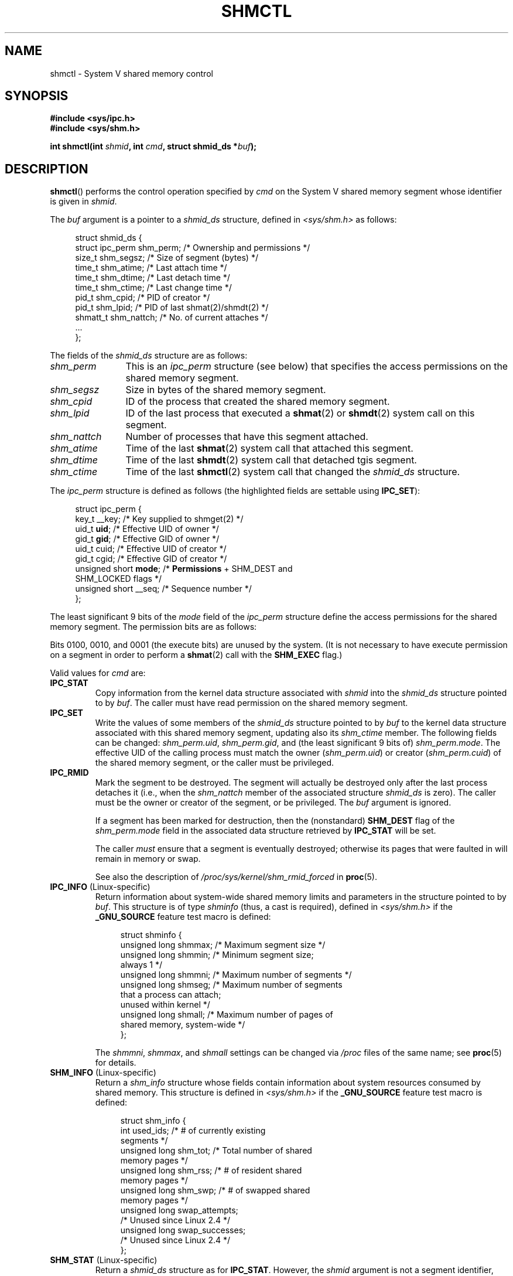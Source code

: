 .\" Copyright (c) 1993 Luigi P. Bai (lpb@softint.com) July 28, 1993
.\" and Copyright 1993 Giorgio Ciucci <giorgio@crcc.it>
.\" and Copyright 2004, 2005 Michael Kerrisk <mtk.manpages@gmail.com>
.\"
.\" %%%LICENSE_START(VERBATIM)
.\" Permission is granted to make and distribute verbatim copies of this
.\" manual provided the copyright notice and this permission notice are
.\" preserved on all copies.
.\"
.\" Permission is granted to copy and distribute modified versions of this
.\" manual under the conditions for verbatim copying, provided that the
.\" entire resulting derived work is distributed under the terms of a
.\" permission notice identical to this one.
.\"
.\" Since the Linux kernel and libraries are constantly changing, this
.\" manual page may be incorrect or out-of-date.  The author(s) assume no
.\" responsibility for errors or omissions, or for damages resulting from
.\" the use of the information contained herein.  The author(s) may not
.\" have taken the same level of care in the production of this manual,
.\" which is licensed free of charge, as they might when working
.\" professionally.
.\"
.\" Formatted or processed versions of this manual, if unaccompanied by
.\" the source, must acknowledge the copyright and authors of this work.
.\" %%%LICENSE_END
.\"
.\" Modified 1993-07-28, Rik Faith <faith@cs.unc.edu>
.\" Modified 1993-11-28, Giorgio Ciucci <giorgio@crcc.it>
.\" Modified 1997-01-31, Eric S. Raymond <esr@thyrsus.com>
.\" Modified 2001-02-18, Andries Brouwer <aeb@cwi.nl>
.\" Modified 2002-01-05, 2004-05-27, 2004-06-17,
.\"    Michael Kerrisk <mtk.manpages@gmail.com>
.\" Modified 2004-10-11, aeb
.\" Modified, Nov 2004, Michael Kerrisk <mtk.manpages@gmail.com>
.\"	Language and formatting clean-ups
.\"	Updated shmid_ds structure definitions
.\"	Added information on SHM_DEST and SHM_LOCKED flags
.\"	Noted that CAP_IPC_LOCK is not required for SHM_UNLOCK
.\"		since kernel 2.6.9
.\" Modified, 2004-11-25, mtk, notes on 2.6.9 RLIMIT_MEMLOCK changes
.\" 2005-04-25, mtk -- noted aberrant Linux behavior w.r.t. new
.\"	attaches to a segment that has already been marked for deletion.
.\" 2005-08-02, mtk: Added IPC_INFO, SHM_INFO, SHM_STAT descriptions.
.\" 2018-03-20, dbueso: Added SHM_STAT_ANY description.
.\"
.TH SHMCTL 2 2019-08-02 "Linux" "Linux Programmer's Manual"
.SH NAME
shmctl \- System V shared memory control
.SH SYNOPSIS
.ad l
.B #include <sys/ipc.h>
.br
.B #include <sys/shm.h>
.PP
.BI "int shmctl(int " shmid ", int " cmd ", struct shmid_ds *" buf );
.ad b
.SH DESCRIPTION
.BR shmctl ()
performs the control operation specified by
.I cmd
on the System\ V shared memory segment whose identifier is given in
.IR shmid .
.PP
The
.I buf
argument is a pointer to a \fIshmid_ds\fP structure,
defined in \fI<sys/shm.h>\fP as follows:
.PP
.in +4n
.EX
struct shmid_ds {
    struct ipc_perm shm_perm;    /* Ownership and permissions */
    size_t          shm_segsz;   /* Size of segment (bytes) */
    time_t          shm_atime;   /* Last attach time */
    time_t          shm_dtime;   /* Last detach time */
    time_t          shm_ctime;   /* Last change time */
    pid_t           shm_cpid;    /* PID of creator */
    pid_t           shm_lpid;    /* PID of last shmat(2)/shmdt(2) */
    shmatt_t        shm_nattch;  /* No. of current attaches */
    ...
};
.EE
.in
.PP
The fields of the
.I shmid_ds
structure are as follows:
.TP 12
.I shm_perm
This is an
.I ipc_perm
structure (see below) that specifies the access permissions
on the shared memory segment.
.TP
.I shm_segsz
Size in bytes of the shared memory segment.
.TP
.I shm_cpid
ID of the process that created the shared memory segment.
.TP
.I shm_lpid
ID of the last process that executed a
.BR shmat (2)
or
.BR shmdt (2)
system call on this segment.
.TP
.I shm_nattch
Number of processes that have this segment attached.
.TP
.I shm_atime
Time of the last
.BR shmat (2)
system call that attached this segment.
.TP
.I shm_dtime
Time of the last
.BR shmdt (2)
system call that detached tgis segment.
.TP
.I shm_ctime
Time of the last
.BR shmctl (2)
system call that changed the
.IR shmid_ds
structure.
.PP
The
.I ipc_perm
structure is defined as follows
(the highlighted fields are settable using
.BR IPC_SET ):
.PP
.in +4n
.EX
struct ipc_perm {
    key_t          __key;    /* Key supplied to shmget(2) */
    uid_t          \fBuid\fP;      /* Effective UID of owner */
    gid_t          \fBgid\fP;      /* Effective GID of owner */
    uid_t          cuid;     /* Effective UID of creator */
    gid_t          cgid;     /* Effective GID of creator */
    unsigned short \fBmode\fP;     /* \fBPermissions\fP + SHM_DEST and
                                SHM_LOCKED flags */
    unsigned short __seq;    /* Sequence number */
};
.EE
.in
.PP
The least significant 9 bits of the
.I mode
field of the
.I ipc_perm
structure define the access permissions for the shared memory segment.
The permission bits are as follows:
.TS
l l.
0400	Read by user
0200	Write by user
0040	Read by group
0020	Write by group
0004	Read by others
0002	Write by others
.TE
.PP
Bits 0100, 0010, and 0001 (the execute bits) are unused by the system.
(It is not necessary to have execute permission on a segment
in order to perform a
.BR shmat (2)
call with the
.B SHM_EXEC
flag.)
.PP
Valid values for
.I cmd
are:
.TP
.B IPC_STAT
Copy information from the kernel data structure associated with
.I shmid
into the
.I shmid_ds
structure pointed to by \fIbuf\fP.
The caller must have read permission on the
shared memory segment.
.TP
.B IPC_SET
Write the values of some members of the
.I shmid_ds
structure pointed to by
.I buf
to the kernel data structure associated with this shared memory segment,
updating also its
.I shm_ctime
member.
The following fields can be changed:
\fIshm_perm.uid\fP, \fIshm_perm.gid\fP,
and (the least significant 9 bits of) \fIshm_perm.mode\fP.
The effective UID of the calling process must match the owner
.RI ( shm_perm.uid )
or creator
.RI ( shm_perm.cuid )
of the shared memory segment, or the caller must be privileged.
.TP
.B IPC_RMID
Mark the segment to be destroyed.
The segment will actually be destroyed
only after the last process detaches it (i.e., when the
.I shm_nattch
member of the associated structure
.I shmid_ds
is zero).
The caller must be the owner or creator of the segment, or be privileged.
The
.I buf
argument is ignored.
.IP
If a segment has been marked for destruction, then the (nonstandard)
.B SHM_DEST
flag of the
.I shm_perm.mode
field in the associated data structure retrieved by
.B IPC_STAT
will be set.
.IP
The caller \fImust\fP ensure that a segment is eventually destroyed;
otherwise its pages that were faulted in will remain in memory or swap.
.IP
See also the description of
.I  /proc/sys/kernel/shm_rmid_forced
in
.BR proc (5).
.TP
.BR IPC_INFO " (Linux-specific)"
Return information about system-wide shared memory limits and
parameters in the structure pointed to by
.IR buf .
This structure is of type
.I shminfo
(thus, a cast is required),
defined in
.I <sys/shm.h>
if the
.B _GNU_SOURCE
feature test macro is defined:
.IP
.in +4n
.EX
struct shminfo {
    unsigned long shmmax; /* Maximum segment size */
    unsigned long shmmin; /* Minimum segment size;
                             always 1 */
    unsigned long shmmni; /* Maximum number of segments */
    unsigned long shmseg; /* Maximum number of segments
                             that a process can attach;
                             unused within kernel */
    unsigned long shmall; /* Maximum number of pages of
                             shared memory, system-wide */
};
.EE
.in
.IP
The
.IR shmmni ,
.IR shmmax ,
and
.I shmall
settings can be changed via
.I /proc
files of the same name; see
.BR proc (5)
for details.
.TP
.BR SHM_INFO " (Linux-specific)"
Return a
.I shm_info
structure whose fields contain information
about system resources consumed by shared memory.
This structure is defined in
.I <sys/shm.h>
if the
.B _GNU_SOURCE
feature test macro is defined:
.IP
.in +4n
.EX
struct shm_info {
    int           used_ids; /* # of currently existing
                               segments */
    unsigned long shm_tot;  /* Total number of shared
                               memory pages */
    unsigned long shm_rss;  /* # of resident shared
                               memory pages */
    unsigned long shm_swp;  /* # of swapped shared
                               memory pages */
    unsigned long swap_attempts;
                            /* Unused since Linux 2.4 */
    unsigned long swap_successes;
                            /* Unused since Linux 2.4 */
};
.EE
.in
.TP
.BR SHM_STAT " (Linux-specific)"
Return a
.I shmid_ds
structure as for
.BR IPC_STAT .
However, the
.I shmid
argument is not a segment identifier, but instead an index into
the kernel's internal array that maintains information about
all shared memory segments on the system.
.TP
.BR SHM_STAT_ANY " (Linux-specific, since Linux 4.17)"
Return a
.I shmid_ds
structure as for
.BR SHM_STAT .
However,
.I shm_perm.mode
is not checked for read access for
.IR shmid ,
meaning that any user can employ this operation (just as any user may read
.IR /proc/sysvipc/shm
to obtain the same information).
.PP
The caller can prevent or allow swapping of a shared
memory segment with the following \fIcmd\fP values:
.TP
.BR SHM_LOCK " (Linux-specific)"
Prevent swapping of the shared memory segment.
The caller must fault in
any pages that are required to be present after locking is enabled.
If a segment has been locked, then the (nonstandard)
.B SHM_LOCKED
flag of the
.I shm_perm.mode
field in the associated data structure retrieved by
.B IPC_STAT
will be set.
.TP
.BR SHM_UNLOCK " (Linux-specific)"
Unlock the segment, allowing it to be swapped out.
.PP
In kernels before 2.6.10, only a privileged process
could employ
.B SHM_LOCK
and
.BR SHM_UNLOCK .
Since kernel 2.6.10, an unprivileged process can employ these operations
if its effective UID matches the owner or creator UID of the segment, and
(for
.BR SHM_LOCK )
the amount of memory to be locked falls within the
.B RLIMIT_MEMLOCK
resource limit (see
.BR setrlimit (2)).
.\" There was some weirdness in 2.6.9: SHM_LOCK and SHM_UNLOCK could
.\" be applied to a segment, regardless of ownership of the segment.
.\" This was a botch-up in the move to RLIMIT_MEMLOCK, and was fixed
.\" in 2.6.10.  MTK, May 2005
.SH RETURN VALUE
A successful
.B IPC_INFO
or
.B SHM_INFO
operation returns the index of the highest used entry in the
kernel's internal array recording information about all
shared memory segments.
(This information can be used with repeated
.B SHM_STAT
or
.B SHM_STAT_ANY
operations to obtain information about all shared memory segments
on the system.)
A successful
.B SHM_STAT
operation returns the identifier of the shared memory segment
whose index was given in
.IR shmid .
Other operations return 0 on success.
.PP
On error, \-1 is returned, and
.I errno
is set appropriately.
.SH ERRORS
.TP
.B EACCES
\fBIPC_STAT\fP or \fBSHM_STAT\fP is requested and
\fIshm_perm.mode\fP does not allow read access for
.IR shmid ,
and the calling process does not have the
.B CAP_IPC_OWNER
capability in the user namespace that governs its IPC namespace.
.TP
.B EFAULT
The argument
.I cmd
has value
.B IPC_SET
or
.B IPC_STAT
but the address pointed to by
.I buf
isn't accessible.
.TP
.B EIDRM
\fIshmid\fP points to a removed identifier.
.TP
.B EINVAL
\fIshmid\fP is not a valid identifier, or \fIcmd\fP
is not a valid command.
Or: for a
.B SHM_STAT
or
.B SHM_STAT_ANY
operation, the index value specified in
.I shmid
referred to an array slot that is currently unused.
.TP
.B ENOMEM
(In kernels since 2.6.9),
.B SHM_LOCK
was specified and the size of the to-be-locked segment would mean
that the total bytes in locked shared memory segments would exceed
the limit for the real user ID of the calling process.
This limit is defined by the
.B RLIMIT_MEMLOCK
soft resource limit (see
.BR setrlimit (2)).
.TP
.B EOVERFLOW
\fBIPC_STAT\fP is attempted, and the GID or UID value
is too large to be stored in the structure pointed to by
.IR buf .
.TP
.B EPERM
\fBIPC_SET\fP or \fBIPC_RMID\fP is attempted, and the
effective user ID of the calling process is not that of the creator
(found in
.IR shm_perm.cuid ),
or the owner
(found in
.IR shm_perm.uid ),
and the process was not privileged (Linux: did not have the
.B CAP_SYS_ADMIN
capability).
.IP
Or (in kernels before 2.6.9),
.B SHM_LOCK
or
.B SHM_UNLOCK
was specified, but the process was not privileged
(Linux: did not have the
.B CAP_IPC_LOCK
capability).
(Since Linux 2.6.9, this error can also occur if the
.B RLIMIT_MEMLOCK
is 0 and the caller is not privileged.)
.SH CONFORMING TO
POSIX.1-2001, POSIX.1-2008, SVr4.
.\" SVr4 documents additional error conditions EINVAL,
.\" ENOENT, ENOSPC, ENOMEM, EEXIST.  Neither SVr4 nor SVID documents
.\" an EIDRM error condition.
.SH NOTES
The inclusion of
.I <sys/types.h>
and
.I <sys/ipc.h>
isn't required on Linux or by any version of POSIX.
However,
some old implementations required the inclusion of these header files,
and the SVID also documented their inclusion.
Applications intended to be portable to such old systems may need
to include these header files.
.\" Like Linux, the FreeBSD man pages still document
.\" the inclusion of these header files.
.PP
The
.BR IPC_INFO ,
.B SHM_STAT
and
.B SHM_INFO
operations are used by the
.BR ipcs (1)
program to provide information on allocated resources.
In the future, these may modified or moved to a
.I /proc
filesystem interface.
.PP
Linux permits a process to attach
.RB ( shmat (2))
a shared memory segment that has already been marked for deletion
using
.IR shmctl(IPC_RMID) .
This feature is not available on other UNIX implementations;
portable applications should avoid relying on it.
.PP
Various fields in a \fIstruct shmid_ds\fP were typed as
.I short
under Linux 2.2
and have become
.I long
under Linux 2.4.
To take advantage of this,
a recompilation under glibc-2.1.91 or later should suffice.
(The kernel distinguishes old and new calls by an
.B IPC_64
flag in
.IR cmd .)
.SH SEE ALSO
.BR mlock (2),
.BR setrlimit (2),
.BR shmget (2),
.BR shmop (2),
.BR capabilities (7),
.BR sysvipc (7)

